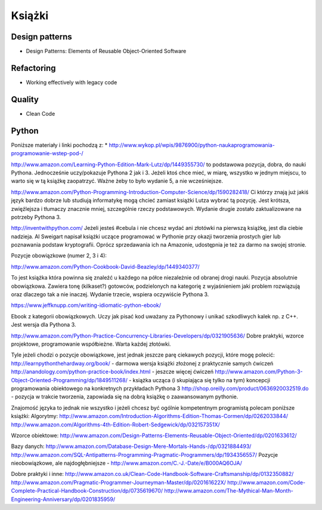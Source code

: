 *******
Książki
*******

Design patterns
===============
* Design Patterns: Elements of Reusable Object-Oriented Software

Refactoring
===========
* Working effectively with legacy code

Quality
=======
* Clean Code


Python
======
Poniższe materiały i linki pochodzą z:
* http://www.wykop.pl/wpis/9876900/python-naukaprogramowania-programowanie-wstep-pod-/

http://www.amazon.com/Learning-Python-Edition-Mark-Lutz/dp/1449355730/
to podstawowa pozycja, dobra, do nauki Pythona. Jednocześnie uczy/pokazuje Pythona 2 jak i 3. Jeżeli ktoś chce mieć, w miarę, wszystko w jednym miejscu, to warto się w tą książkę zaopatrzyć. Ważne żeby to było wydanie 5, a nie wcześniejsze.

http://www.amazon.com/Python-Programming-Introduction-Computer-Science/dp/1590282418/
Ci którzy znają już jakiś język bardzo dobrze lub studiują informatykę mogą chcieć zamiast książki Lutza wybrać tą pozycję. Jest krótsza, zwięźlejsza i tłumaczy znacznie mniej, szczególnie rzeczy podstawowych. Wydanie drugie zostało zaktualizowane na potrzeby Pythona 3.

http://inventwithpython.com/
Jeżeli jesteś #cebula i nie chcesz wydać ani złotówki na pierwszą książkę, jest dla ciebie nadzieja. Al Sweigart napisał książki uczące programować w Pythonie przy okazji tworzenia prostych gier lub poznawania podstaw kryptografii. Oprócz sprzedawania ich na Amazonie, udostępnia je też za darmo na swojej stronie.

Pozycje obowiązkowe (numer 2, 3 i 4):

http://www.amazon.com/Python-Cookbook-David-Beazley/dp/1449340377/

To jest książka która powinna się znaleźć u każdego na półce niezależnie od obranej drogi nauki. Pozycja absolutnie obowiązkowa. Zawiera tonę (kilkaset?) gotowców, podzielonych na kategorię z wyjaśnieniem jaki problem rozwiązują oraz dlaczego tak a nie inaczej. Wydanie trzecie, wspiera oczywiście Pythona 3.

https://www.jeffknupp.com/writing-idiomatic-python-ebook/

Ebook z kategorii obowiązkowych. Uczy jak pisać kod uważany za Pythonowy i unikać szkodliwych kalek np. z C++. Jest wersja dla Pythona 3.

http://www.amazon.com/Python-Practice-Concurrency-Libraries-Developers/dp/0321905636/
Dobre praktyki, wzorce projektowe, programowanie współbieżne. Warta każdej złotówki.

Tyle jeżeli chodzi o pozycje obowiązkowe, jest jednak jeszcze parę ciekawych pozycji, które mogę polecić:
http://learnpythonthehardway.org/book/ - darmowa wersja książki złożonej z praktycznie samych ćwiczeń
http://anandology.com/python-practice-book/index.html - jeszcze więcej ćwiczeń
http://www.amazon.com/Python-3-Object-Oriented-Programming/dp/1849511268/ - książka ucząca (i skupiająca się tylko na tym) koncepcji programowania obiektowego na konkretnych przykładach Pythona 3
http://shop.oreilly.com/product/0636920032519.do - pozycja w trakcie tworzenia, zapowiada się na dobrą książkę o zaawansowanym pythonie.

Znajomość języka to jednak nie wszystko i jeżeli chcesz być ogólnie kompetentnym programistą polecam poniższe książki:
Algorytmy:
http://www.amazon.com/Introduction-Algorithms-Edition-Thomas-Cormen/dp/0262033844/
http://www.amazon.com/Algorithms-4th-Edition-Robert-Sedgewick/dp/032157351X/

Wzorce obiektowe:
http://www.amazon.com/Design-Patterns-Elements-Reusable-Object-Oriented/dp/0201633612/

Bazy danych:
http://www.amazon.com/Database-Design-Mere-Mortals-Hands-/dp/0321884493/
http://www.amazon.com/SQL-Antipatterns-Programming-Pragmatic-Programmers/dp/1934356557/
Pozycje nieobowiązkowe, ale najdogłębniejsze - http://www.amazon.com/C.-J.-Date/e/B000AQ6OJA/

Dobre praktyki i inne:
http://www.amazon.co.uk/Clean-Code-Handbook-Software-Craftsmanship/dp/0132350882/
http://www.amazon.com/Pragmatic-Programmer-Journeyman-Master/dp/020161622X/
http://www.amazon.com/Code-Complete-Practical-Handbook-Construction/dp/0735619670/
http://www.amazon.com/The-Mythical-Man-Month-Engineering-Anniversary/dp/0201835959/


